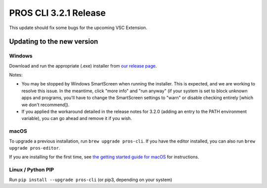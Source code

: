 ======================
PROS CLI 3.2.1 Release
======================

.. post:: 24 June, 2021
   :tags: blog, cli-release


This update should fix some bugs for the upcoming VSC Extension.

Updating to the new version
===========================

Windows
-------

Download and run the appropriate (.exe) installer from `our release page <https://github.com/purduesigbots/pros-cli/releases/3.2.2>`_.

Notes:

- You may be stopped by Windows SmartScreen when running the installer. This is expected, and we are working to resolve this issue. In the meantime, click "more info" and "run anyway" (if your system is set to block unknown apps and programs, you'll have to change the SmartScreen settings to "warn" or disable checking entirely [which we don't recommend]).
- If you applied the workaround detailed in the release notes for 3.2.0 (adding an entry to the PATH environment variable), you can go ahead and remove it if you wish.

macOS
-----

To upgrade a previous installation, run ``brew upgrade pros-cli``.
If you have the editor installed, you can also run ``brew upgrade pros-editor``.

If you are installing for the first time, see `the getting started guide for macOS <https://pros.cs.purdue.edu/v5/getting-started/macos.html>`_ for instructions.

Linux / Python PIP
----------

Run ``pip install --upgrade pros-cli`` (or pip3, depending on your system)
